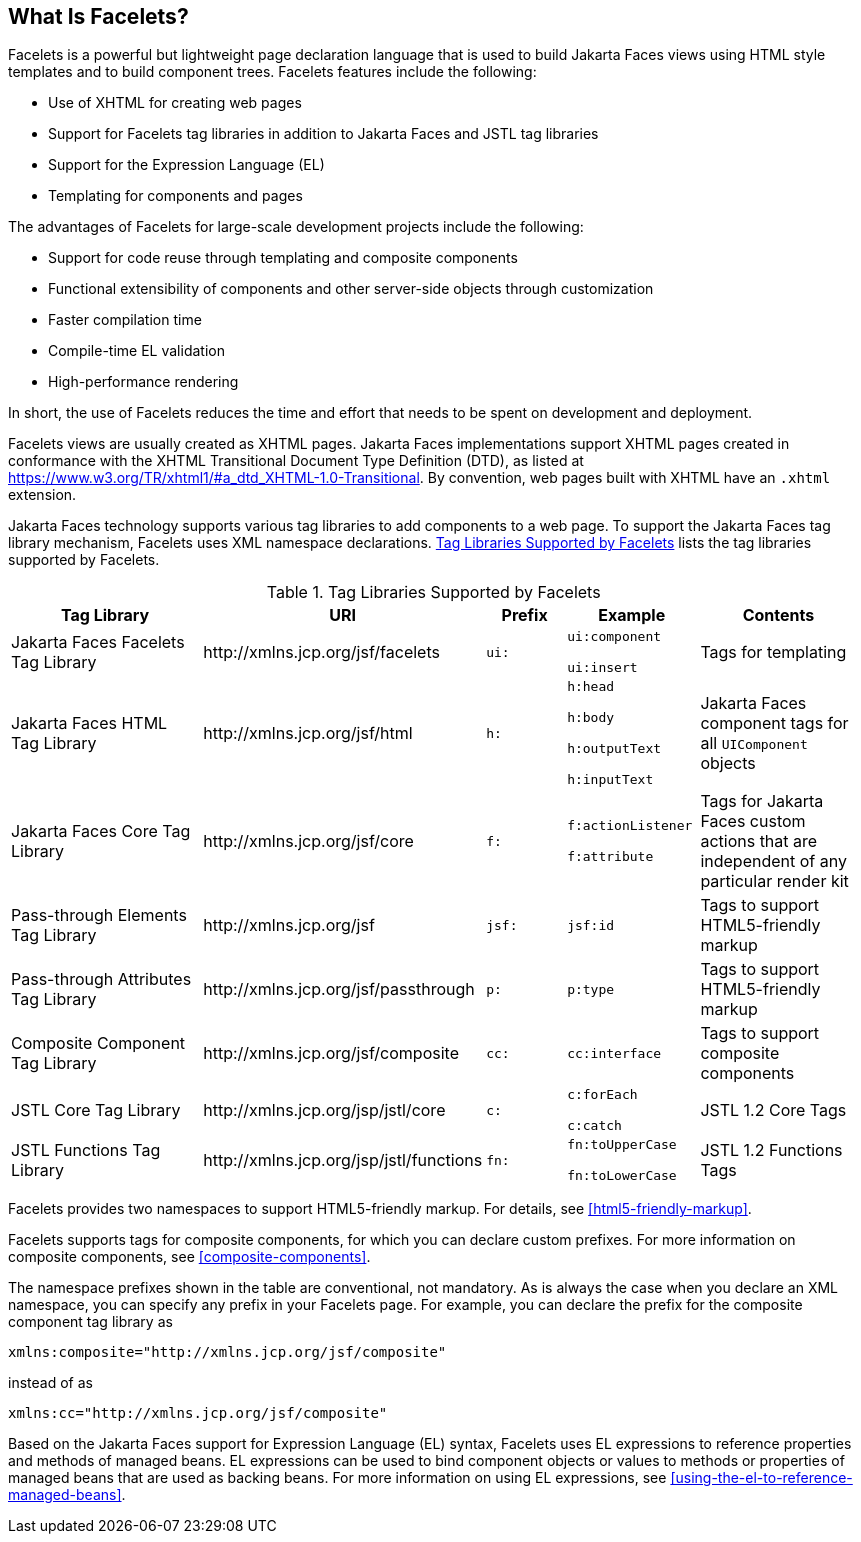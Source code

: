 == What Is Facelets?

Facelets is a powerful but lightweight page declaration language that is used to build Jakarta Faces views using HTML style templates and to build component trees.
Facelets features include the following:

* Use of XHTML for creating web pages

* Support for Facelets tag libraries in addition to Jakarta Faces and JSTL tag libraries

* Support for the Expression Language (EL)

* Templating for components and pages

The advantages of Facelets for large-scale development projects include the following:

* Support for code reuse through templating and composite components

* Functional extensibility of components and other server-side objects through customization

* Faster compilation time

* Compile-time EL validation

* High-performance rendering

In short, the use of Facelets reduces the time and effort that needs to be spent on development and deployment.

Facelets views are usually created as XHTML pages.
Jakarta Faces implementations support XHTML pages created in conformance with the XHTML Transitional Document Type Definition (DTD), as listed at https://www.w3.org/TR/xhtml1/#a_dtd_XHTML-1.0-Transitional[^].
By convention, web pages built with XHTML have an `.xhtml` extension.

Jakarta Faces technology supports various tag libraries to add components to a web page.
To support the Jakarta Faces tag library mechanism, Facelets uses XML namespace declarations.
<<tag-libraries-supported-by-facelets>> lists the tag libraries supported by Facelets.

[[tag-libraries-supported-by-facelets]]
.Tag Libraries Supported by Facelets
[width="99%",cols="25%,25%,10%,15%,20%"]
|===
|Tag Library |URI |Prefix |Example |Contents

|Jakarta Faces Facelets Tag Library |\http://xmlns.jcp.org/jsf/facelets |`ui:` | `ui:component`

`ui:insert` |Tags for templating

|Jakarta Faces HTML Tag Library |\http://xmlns.jcp.org/jsf/html |`h:` |`h:head`

`h:body`

`h:outputText`

`h:inputText` |Jakarta Faces component tags for all `UIComponent` objects

|Jakarta Faces Core Tag Library |\http://xmlns.jcp.org/jsf/core |`f:` | `f:actionListener`

`f:attribute` |Tags for Jakarta Faces custom actions that are independent of any particular render kit

|Pass-through Elements Tag Library |\http://xmlns.jcp.org/jsf |`jsf:` |`jsf:id` |Tags to support HTML5-friendly markup

|Pass-through Attributes Tag Library |\http://xmlns.jcp.org/jsf/passthrough |`p:` |`p:type` |Tags to support HTML5-friendly markup

|Composite Component Tag Library |\http://xmlns.jcp.org/jsf/composite |`cc:` |`cc:interface` |Tags to support composite components

|JSTL Core Tag Library |\http://xmlns.jcp.org/jsp/jstl/core |`c:` |`c:forEach`

`c:catch` |JSTL 1.2 Core Tags

|JSTL Functions Tag Library |\http://xmlns.jcp.org/jsp/jstl/functions |`fn:` |`fn:toUpperCase`

`fn:toLowerCase` |JSTL 1.2 Functions Tags
|===

Facelets provides two namespaces to support HTML5-friendly markup.
For details, see <<html5-friendly-markup>>.

Facelets supports tags for composite components, for which you can declare custom prefixes.
For more information on composite components, see <<composite-components>>.

The namespace prefixes shown in the table are conventional, not mandatory.
As is always the case when you declare an XML namespace, you can specify any prefix in your Facelets page.
For example, you can declare the prefix for the composite component tag library as

----
xmlns:composite="http://xmlns.jcp.org/jsf/composite"
----

instead of as

----
xmlns:cc="http://xmlns.jcp.org/jsf/composite"
----

Based on the Jakarta Faces support for Expression Language (EL) syntax, Facelets uses EL expressions to reference properties and methods of managed beans.
EL expressions can be used to bind component objects or values to methods or properties of managed beans that are used as backing beans.
For more information on using EL expressions, see <<using-the-el-to-reference-managed-beans>>.
